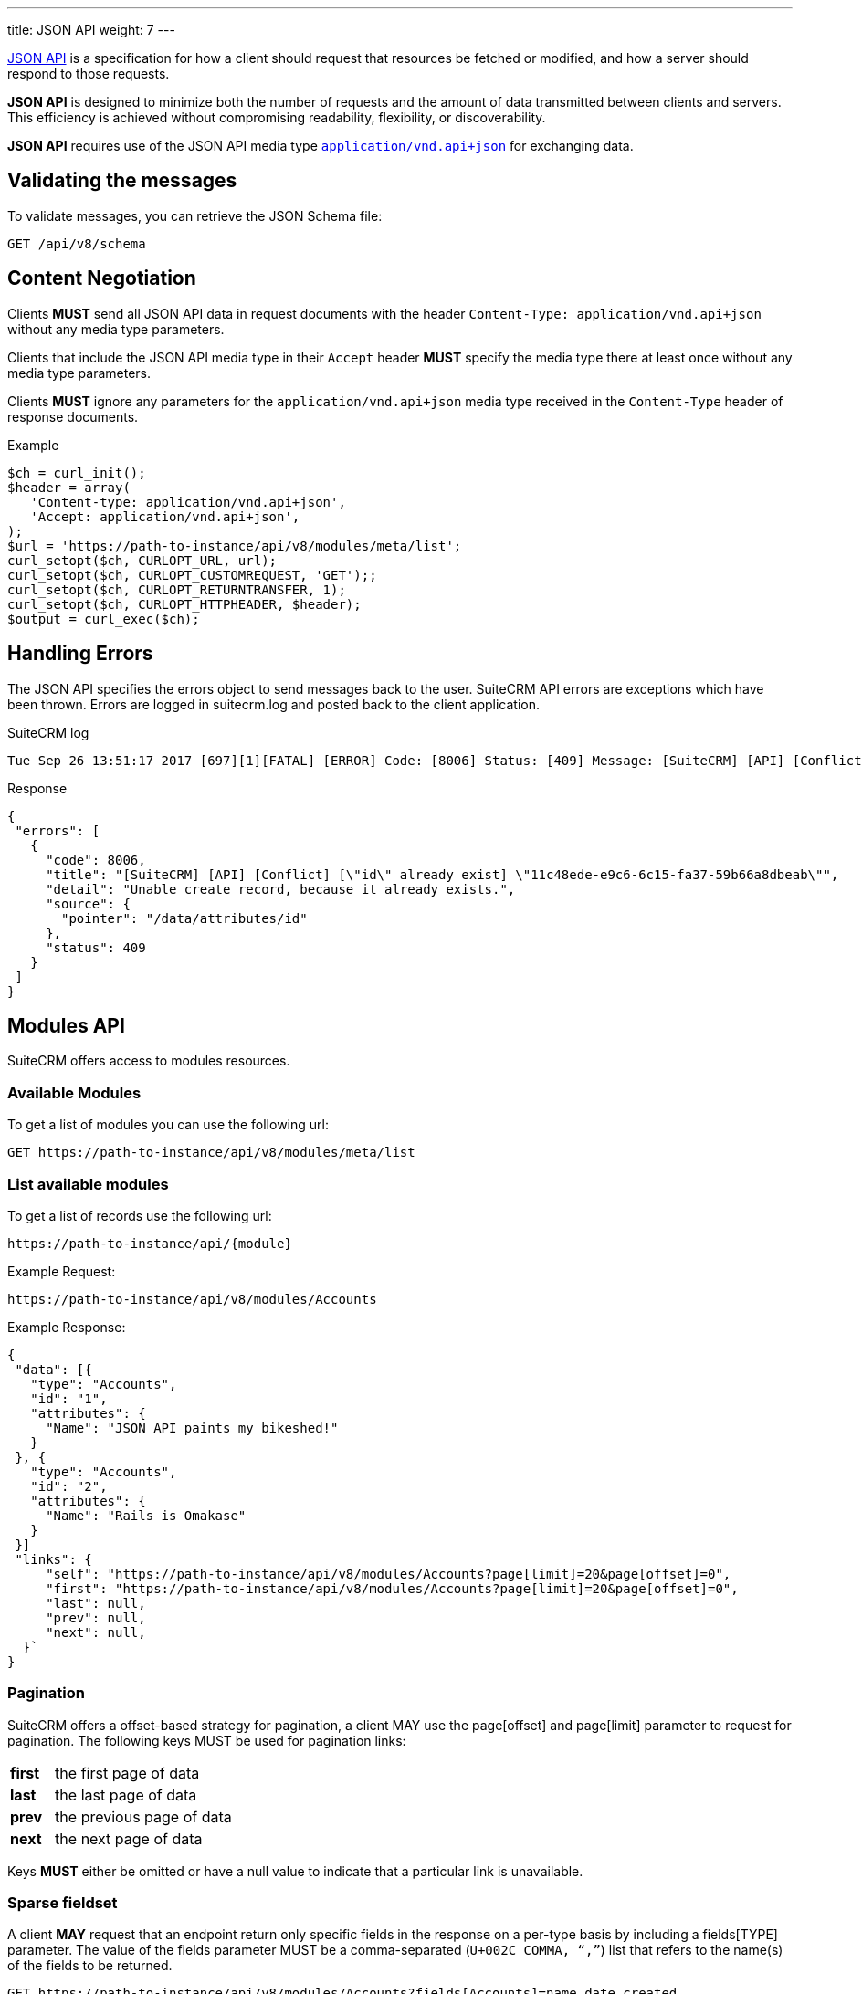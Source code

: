 ---
title: JSON API
weight: 7
---

:imagesdir: ./../../../../images/en/developer

:toc:
:toclevels: 4

http://jsonapi.org/format/1.0/[JSON API] is a specification for how a
client should request that resources be fetched or modified, and how a
server should respond to those requests.

*JSON API* is designed to minimize both the number of requests and the
amount of data transmitted between clients and servers. This efficiency
is achieved without compromising readability, flexibility, or
discoverability.

*JSON API* requires use of the JSON API media type
http://www.iana.org/assignments/media-types/application/vnd.api+json[`application/vnd.api+json`]
for exchanging data.

== Validating the messages

To validate messages, you can retrieve the JSON Schema file:

[source,php]
GET /api/v8/schema

== Content Negotiation

Clients *MUST* send all JSON API data in request documents with the
header `Content-Type: application/vnd.api+json` without any
media type parameters.

Clients that include the JSON API media type in their
`Accept` header *MUST* specify the media type there at least
once without any media type parameters.

Clients *MUST* ignore any parameters for the
`application/vnd.api+json` media type received in the
`Content-Type` header of response documents.

.Example
[source,php]
$ch = curl_init();
$header = array(
   'Content-type: application/vnd.api+json',
   'Accept: application/vnd.api+json',
);
$url = 'https://path-to-instance/api/v8/modules/meta/list';
curl_setopt($ch, CURLOPT_URL, url);
curl_setopt($ch, CURLOPT_CUSTOMREQUEST, 'GET');;
curl_setopt($ch, CURLOPT_RETURNTRANSFER, 1);
curl_setopt($ch, CURLOPT_HTTPHEADER, $header);
$output = curl_exec($ch);

== Handling Errors

The JSON API specifies the errors object to send messages back to the
user. SuiteCRM API errors are exceptions which have been thrown. Errors are logged in suitecrm.log and posted back to the client application.

.SuiteCRM log
[source,php]
Tue Sep 26 13:51:17 2017 [697][1][FATAL] [ERROR] Code: [8006] Status: [409] Message: [SuiteCRM] [API] [Conflict] ["id" already exist] "11c48ede-e9c6-6c15-fa37-59b66a8dbeab" Detail: ["Unable create record, because it already exists."] Source: [/data/attributes/id]

.Response
[source,php]
{
 "errors": [
   {
     "code": 8006,
     "title": "[SuiteCRM] [API] [Conflict] [\"id\" already exist] \"11c48ede-e9c6-6c15-fa37-59b66a8dbeab\"",
     "detail": "Unable create record, because it already exists.",
     "source": {
       "pointer": "/data/attributes/id"
     },
     "status": 409
   }
 ]
}

== Modules API

SuiteCRM offers access to modules resources.

=== Available Modules

To get a list of modules you can use the following url: 

[source,php]
GET https://path-to-instance/api/v8/modules/meta/list

=== List available modules

To get a list of records use the following url:

[source,php]
https://path-to-instance/api/{module}

.Example Request:
[source,php]
https://path-to-instance/api/v8/modules/Accounts

.Example Response: 
[source,php]
{
 "data": [{
   "type": "Accounts",
   "id": "1",
   "attributes": {
     "Name": "JSON API paints my bikeshed!"
   }
 }, {
   "type": "Accounts",
   "id": "2",
   "attributes": {
     "Name": "Rails is Omakase"
   }
 }]
 "links": {
     "self": "https://path-to-instance/api/v8/modules/Accounts?page[limit]=20&page[offset]=0",
     "first": "https://path-to-instance/api/v8/modules/Accounts?page[limit]=20&page[offset]=0",
     "last": null,
     "prev": null,
     "next": null,
  }`
}

=== Pagination

SuiteCRM offers a offset-based strategy for pagination, a client MAY use
the page[offset] and page[limit] parameter to request for pagination.
The following keys MUST be used for pagination links:

[width="50", cols="5,40", frame="none",grid="none"]
|===
|*first* |the first page of data
|*last* |the last page of data
|*prev* |the previous page of data
|*next* |the next page of data
|===

Keys *MUST* either be omitted or have a null value to indicate that a
particular link is unavailable.

=== Sparse fieldset

A client *MAY* request that an endpoint return only specific fields in the
response on a per-type basis by including a fields[TYPE] parameter. The
value of the fields parameter MUST be a comma-separated (`U+002C COMMA,
“,”`) list that refers to the name(s) of the fields to be returned.

[source,php]
GET https://path-to-instance/api/v8/modules/Accounts?fields[Accounts]=name,date_created

=== Sorting

SuiteCRM offers sorting via the sort parameter.

.Example
[source,php]
GET https://path-to-instance/api/v8/modules/Accounts?sort=name,-date_created

The attribute is sorted in ascending order, however to sort in
descending order you simply add MINUS (-) in front of the attribute
name. The value of the sort parameter MUST be a comma-separated (`U+002C
COMMA, “,”`) list.

=== Filtering

The JSON Api (v1.0.0) does not specify which strategy to use when
filtering, instead the *filter* query parameter is reserved for
filtering. So this section attempts to describe the filtering strategy
implemented in SuiteCRM.

=== Pre-made Filters

You can specify a pre-made filter like so

[source,php]
GET /api/v8/modules/\{module}?filter={name}

* *{name}* represents the name of the filter

Example use the roi filter and sort by total_revenue in descending order

[source,php] 
GET /api/v8/modules/Leads?filter=roi&sort=-total_revenue

=== Filter by id

If you need to retrieve a set of modules you can use the following call

[source,php]
GET /api/v8/modules/{module}?filter[id]=\{id},...

* *{type}* represents represent the module type:
* *{filter}* represents the id for the module type

To get a list of accounts with the id of 1, 2, and 3:

[source,php]
GET /api/v8/modules/Accounts?filter[Accounts]=1,2,3

=== Filter by attributes

[source,php]
GET /api/v8/modules/\{module}?filter[{type}.{attribute}]=[[{operator}]]{comparator},...

* *{type}* represents represent the module type:
* *{attribute}* represents an attribute name eg. date_modified
* *{operator}* represents a &#91;&#91;API-8#Operators|filter
operation&#93;&#93;
* *{comparator}* represents the attribute value to compare against eg
2017-11-17T11:40:00+00:00

[source,php]
GET /api/v8/modules/{module}?filter[Accounts.date_modified]=[[gt]]2017-11-17T11:40:00+00:00

=== Filter relationships

[source,php]
GET /api/v8/modules/{module}?filter[{type}.{related type}.{attribute}]=[[{operator}]]{comparator},...

[source,php]
GET /api/v8/modules/Accounts?filter[Accounts.Contacts.date_modified]=[[gt]]2017-11-17T11:40:00+00:00

=== Filter Middle Table fields

[source,php]
GET /api/v8/modules/{module}?filter[{type}.{related type}.meta.middle_table.{attribute}]=[[{operator}]]{comparator},...

* *{related type}* represents the link for the related module type
* *{attribute}* represents an attribute name eg. date_modified
* *{operator}* represents a &#91;&#91;API-8#Operators|filter
operation&#93;&#93;
* *{comparator}* represents the attribute value to compare against eg
2017-11-17T11:40:00+00:00

[source,php]
GET /api/v8/modules/Meetings?filter[Meetings.Users.meta.middle_table.accept_status]=[[eq]]Accept

=== Operators

The operators are represented by string values, so that they are not
encoded, plus it will make it easier to extend operations in the future.

*Comparators*

[width="80",cols="10,20,50",options="header",]
|=======================================================================
|Operator |Name |Example

|eq |Equal |filter[Accounts.deleted]=\[[eq]]1

|ne |Not Equal |filter[Accounts.deleted]=\[[ne]]0

|gt |Greater Than |filter[Accounts.date_modified]=[\[gt]]2017-11-17T11:40:00+00:00

|lt |Less Than |filter[Accounts.date_modified]=\[[lt]]2017-11-17T11:40:00+00:00

|gte |Greater Than or Equal |filter[Accounts.date_modified]=\[[gte]]2017-11-17T11:40:00+00:00

|lte |Less Than or Equal |filter[Accounts.date_modified]=\[[lte]]2017-11-17T11:40:00+00:00

|in |In List |filter[Accounts.name]=\[[in]]inc,\[[in]]ltd

|nin |Not In List |filter[Accounts.name]=\[[nin]]inc,\[[nin]]ltd
|=======================================================================

*Strings*

[width="50",cols="10,10,30",options="header",]
|================================================================
|Operator |Name |Example

|li |Like |filter[Accounts.name]=\[[li]]sam%

|nli |Not Like |filter[Accounts.name]=\[[nli]]bob%
|================================================================

This convention was taken from the
https://docs.mongodb.com/manual/reference/operator/query/[MongoDb]
syntax.

=== Multiple Comparators vs Multiple Filters

When you need to create multiple conditions on a field, Due the length
limitation of a url, it is recommended that you use the multiple
comparator notation.

.Comparators separated by ","
[source,php]
GET /api/v8/modules/Accounts?filter[Contacts.date_modified]=[[gte]]2017-11-17T11:40:00+00:00,[[lte]]2017-11-18T11:40:00+00:00

When you need to filter by multiple fields, you should use the multiple
filters notation.

.Filters separated by "&"
[source,php]
GET /api/v8/modules/Accounts?filter[Contacts.date_modified]=[[gte]]2017-11-17T11:40:00+00:00&filter[Contacts.last_contacted]=[[lte]]2017-11-18T11:40:00+00:00

=== List Recently Viewed Records

List recently viewed records of the currently logged in user for all
modules 

[source,php]
GET /api/v8/modules/\{module}/viewed

=== List Favourite Records

List favourite records of the currently logged in user for all modules

[source,php]
GET /api/v8/modules/\{module}/favorites

=== Attribute Definitions

To get the definitions of the attributes / fields. This is useful to get
the constraints for each attribute

[source,php]
/api/v8/modules/\{module}/meta/attributes

=== Get Language Strings

* *Module Strings* 
[source,php]
GET /api/v8/modules/{module}/meta/language

* *Application and Drop Down Strings* 
[source,php]
GET /api/v8/modules/meta/languages

=== Module Record

To consume a record from a module, you can do the standard
http://jsonapi.org/format/1.0/#crud[CRUD] operations

* *Create* 
[source,php]
POST /api/v8/modules/{module}/{id}

* *Retrieve* 
[source,php]
GET /api/v8/modules/{module}/{id}

* *Update* 
[source,php]
PATCH /api/v8/modules/{module}/{id}

* *Delete* 
[source,php]
DELETE /api/v8/modules/{module}/{id}

=== Related Module records

To consume a related module records, you can do the standard
relationship
http://jsonapi.org/format/1.0/#fetching-relationships[fetching] and
http://jsonapi.org/format/1.0/#crud-updating-relationships[updating]
operations:

* *Create* 
[source,php]
POST /api/v8/modules/{module}/{id}/relationships/{link}

* *Read*
[source,php]
GET /api/v8/modules/{module}/{id}/relationships/{link}

* *Update*
[source,php] 
PATCH /api/v8/modules/{module}/{id}/relationships/{link}

* *Delete* 
[source,php]
DELETE /api/v8/modules/{module}/{id}/relationships/{link}

=== Inclusion of fields

The filter only controls how the data is filtered. How the data is
presented is handled separately. You can use the
http://jsonapi.org/format/1.0/#fetching-includes[fields] query parameter
to select the fields, or use the
http://jsonapi.org/format/1.0/#fetching-sparse-fieldsets[include] query
parameter to select to include the related types you wish to be in the
response.

== Files

To create notes and documents, you will need to be able to upload files. This uses fields which have the type set to "file". The SuiteCRM API expects the contents of the file to be assigned to the {fieldname}_file attribute. The contents must be a base64 encoded string. When requesting a note or a document, the API will decode the file in the same request.

.Example payload for notes:
[source,php]
{
  "data": {
    "id": "",
    "type": "Notes",
    "attributes": {
      "name": "Test",
      "portal_flag": true,
      "filename": "testFile.txt",
      "filename_file": "U3VpdGVDUk0gaXMgdGhlIGJlc3Q="
    }
  }
}

.Example payload for documents:
[source,php]
{
  "data": {
  "id": "",
  "type": "Documents",
  "attributes": {
    "name": "testFile.png",
    "document_name": "testFile.png",
    "active_date": "2017-11-17T11:40:00+00:00",
    "portal_flag": true,
    "revision": "1",
    "filename": "testFile.txt",
    "filename_file": "U3VpdGVDUk0gaXMgdGhlIGJlc3Q="
  }
}

== Relationship Fields

To create a meeting, you need to provide the invitees and there accept status.

[source,php]
POST api/v8/modules/Meetings

.Payload:
[source,php]
{
  "data": {
    "id": "",
    "type": "Meetings",
    "attributes": {
      "name": "RelationshipsTest",
      "date_start": "2017-11-07T10:55:43+00:00",
      "date_end": "2017-11-07T11:10:43+00:00",
      "duration_hours": "",
      "duration_minutes": 15,
      "assigned_user_id": "1",
      "assigned_user_name": "Administrator"
    },
    "relationships": {
      "users": {
        "data": [
          {
            "id": "1",
            "type": "User",
            "meta": {
              "middle_table": {
                "data": {
                  "id": "",
                  "type": "Link",
                  "attributes": {
                    "accept_status": "accept",
                    "user_id": "1"
                  }
                }
              }
            }
          },
          {
            "id": "seed_max_id",
            "type": "Users",
            "meta": {
              "middle_table": {
                "data": {
                  "id": "",
                  "type": "Link",
                  "attributes": {
                    "accept_status": "none",
                    "user_id": "seed_max_id"
                  }
                }
              }
            }
          },
          {
            "id": "seed_chris_id",
            "type": "Users",
            "meta": {
              "middle_table": {
                "data": {
                  "id": "",
                  "type": "Link",
                  "attributes": {
                    "accept_status": "none",
                    "user_id": "seed_chris_id"
                  }
                }
              }
            }
          }
        ]
      }
    }
  }
}

{{% notice note %}}
Please ensure that you include the meta middle table in each link in the relationship otherwise it will set all the middle table fields to the first meta object.
{{% /notice %}}
